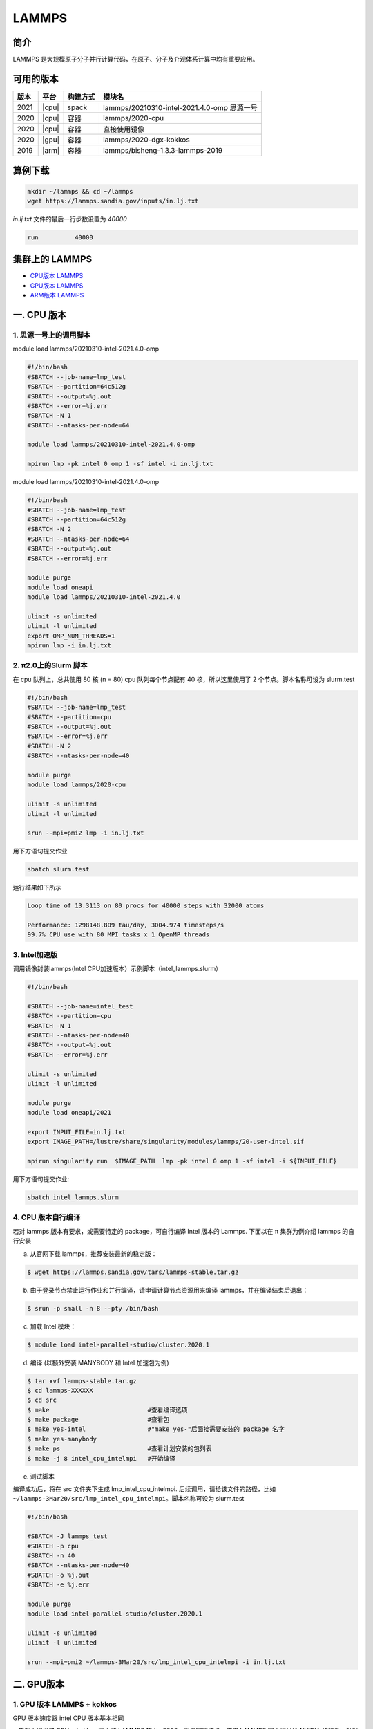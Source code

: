 .. _lammps:

LAMMPS
======

简介
----

LAMMPS 是大规模原子分子并行计算代码，在原子、分子及介观体系计算中均有重要应用。

可用的版本
----------

+--------+---------+----------+---------------------------------------------+
| 版本   | 平台    | 构建方式 | 模块名                                      |
+========+=========+==========+=============================================+
| 2021   | |cpu|   | spack    | lammps/20210310-intel-2021.4.0-omp 思源一号 |
+--------+---------+----------+---------------------------------------------+
| 2020   | |cpu|   | 容器     | lammps/2020-cpu                             |
+--------+---------+----------+---------------------------------------------+
| 2020   | |cpu|   | 容器     | 直接使用镜像                                |
+--------+---------+----------+---------------------------------------------+
| 2020   | |gpu|   | 容器     | lammps/2020-dgx-kokkos                      |
+--------+---------+----------+---------------------------------------------+
| 2019   | |arm|   | 容器     | lammps/bisheng-1.3.3-lammps-2019            |
+--------+---------+----------+---------------------------------------------+

算例下载
---------

.. code:: bash

   mkdir ~/lammps && cd ~/lammps
   wget https://lammps.sandia.gov/inputs/in.lj.txt

`in.lj.txt` 文件的最后一行步数设置为 `40000`

.. code:: bash

   run          40000

集群上的 LAMMPS
---------------

- `CPU版本 LAMMPS`_

- `GPU版本 LAMMPS`_

- `ARM版本 LAMMPS`_


.. _CPU版本 LAMMPS:

一. CPU 版本
-------------

1. 思源一号上的调用脚本
~~~~~~~~~~~~~~~~~~~~~~~~

module load lammps/20210310-intel-2021.4.0-omp

.. code:: bash

   #!/bin/bash
   #SBATCH --job-name=lmp_test
   #SBATCH --partition=64c512g
   #SBATCH --output=%j.out
   #SBATCH --error=%j.err
   #SBATCH -N 1
   #SBATCH --ntasks-per-node=64
      
   module load lammps/20210310-intel-2021.4.0-omp
   
   mpirun lmp -pk intel 0 omp 1 -sf intel -i in.lj.txt
  
module load lammps/20210310-intel-2021.4.0-omp

.. code:: bash

   #!/bin/bash
   #SBATCH --job-name=lmp_test
   #SBATCH --partition=64c512g
   #SBATCH -N 2
   #SBATCH --ntasks-per-node=64
   #SBATCH --output=%j.out
   #SBATCH --error=%j.err

   module purge
   module load oneapi
   module load lammps/20210310-intel-2021.4.0

   ulimit -s unlimited
   ulimit -l unlimited
   export OMP_NUM_THREADS=1
   mpirun lmp -i in.lj.txt

2. π2.0上的Slurm 脚本
~~~~~~~~~~~~~~~~~~~~~~

在 cpu 队列上，总共使用 80 核 (n = 80) cpu 队列每个节点配有 40
核，所以这里使用了 2 个节点。脚本名称可设为 slurm.test

.. code:: bash

   #!/bin/bash
   #SBATCH --job-name=lmp_test
   #SBATCH --partition=cpu
   #SBATCH --output=%j.out
   #SBATCH --error=%j.err
   #SBATCH -N 2
   #SBATCH --ntasks-per-node=40
   
   module purge
   module load lammps/2020-cpu
   
   ulimit -s unlimited
   ulimit -l unlimited
   
   srun --mpi=pmi2 lmp -i in.lj.txt

用下方语句提交作业

.. code:: bash

   sbatch slurm.test

运行结果如下所示

.. code:: bash

   Loop time of 13.3113 on 80 procs for 40000 steps with 32000 atoms
   
   Performance: 1298148.809 tau/day, 3004.974 timesteps/s
   99.7% CPU use with 80 MPI tasks x 1 OpenMP threads

3. Intel加速版
~~~~~~~~~~~~~~~

调用镜像封装lammps(Intel CPU加速版本）示例脚本（intel_lammps.slurm）

.. code:: bash

   #!/bin/bash

   #SBATCH --job-name=intel_test
   #SBATCH --partition=cpu
   #SBATCH -N 1
   #SBATCH --ntasks-per-node=40
   #SBATCH --output=%j.out
   #SBATCH --error=%j.err
   
   ulimit -s unlimited
   ulimit -l unlimited
   
   module purge
   module load oneapi/2021

   export INPUT_FILE=in.lj.txt
   export IMAGE_PATH=/lustre/share/singularity/modules/lammps/20-user-intel.sif

   mpirun singularity run  $IMAGE_PATH  lmp -pk intel 0 omp 1 -sf intel -i ${INPUT_FILE} 
   
用下方语句提交作业:

.. code:: bash
      
   sbatch intel_lammps.slurm


4. CPU 版本自行编译
~~~~~~~~~~~~~~~~~~~

若对 lammps 版本有要求，或需要特定的 package，可自行编译 Intel 版本的
Lammps. 下面以在 π 集群为例介绍 lammps 的自行安装

a) 从官网下载 lammps，推荐安装最新的稳定版：

.. code:: bash

   $ wget https://lammps.sandia.gov/tars/lammps-stable.tar.gz

b) 由于登录节点禁止运行作业和并行编译，请申请计算节点资源用来编译
   lammps，并在编译结束后退出：

.. code:: bash

   $ srun -p small -n 8 --pty /bin/bash

c) 加载 Intel 模块：

.. code:: bash

   $ module load intel-parallel-studio/cluster.2020.1

d) 编译 (以额外安装 MANYBODY 和 Intel 加速包为例)

.. code:: bash

   $ tar xvf lammps-stable.tar.gz
   $ cd lammps-XXXXXX
   $ cd src
   $ make                           #查看编译选项
   $ make package                   #查看包
   $ make yes-intel                 #"make yes-"后面接需要安装的 package 名字
   $ make yes-manybody
   $ make ps                        #查看计划安装的包列表 
   $ make -j 8 intel_cpu_intelmpi   #开始编译

e) 测试脚本

编译成功后，将在 src 文件夹下生成 lmp_intel_cpu_intelmpi.
后续调用，请给该文件的路径，比如
``~/lammps-3Mar20/src/lmp_intel_cpu_intelmpi``\ 。脚本名称可设为
slurm.test

.. code:: bash

   #!/bin/bash

   #SBATCH -J lammps_test
   #SBATCH -p cpu
   #SBATCH -n 40
   #SBATCH --ntasks-per-node=40
   #SBATCH -o %j.out
   #SBATCH -e %j.err

   module purge
   module load intel-parallel-studio/cluster.2020.1

   ulimit -s unlimited
   ulimit -l unlimited

   srun --mpi=pmi2 ~/lammps-3Mar20/src/lmp_intel_cpu_intelmpi -i in.lj.txt


.. _GPU版本 LAMMPS:

二. GPU版本
-----------

1. GPU 版本 LAMMPS + kokkos
~~~~~~~~~~~~~~~~~~~~~~~~~~~

GPU 版本速度跟 intel CPU 版本基本相同

π 集群上提供了 GPU + kokkos 版本的 LAMMPS 15Jun2020。采用容器技术，使用
LAMMPS 官方提供给 NVIDIA 的镜像，针对 Tesla V100 的 GPU
做过优化，性能很好。经测试，LJ 和 EAM 两 Benchmark 算例与同等计算费用的
CPU 基本一样。建议感兴趣的用户针对自己的算例，测试 CPU 和 GPU
计算效率，然后决定使用哪一种平台。

以下 slurm 脚本，在 dgx2 队列上使用 2 块 gpu，并配比 12 cpu 核心，使用
GPU kokkos 版的 LAMMPS。脚本名称可设为 slurm.test

.. code:: bash

   #!/bin/bash

   #SBATCH --job-name=lmp_test
   #SBATCH --partition=dgx2
   #SBATCH --output=%j.out
   #SBATCH --error=%j.err
   #SBATCH -N 1
   #SBATCH --ntasks-per-node=2
   #SBATCH --cpus-per-task=6
   #SBATCH --gres=gpu:2

   ulimit -s unlimited
   ulimit -l unlimited

   module load lammps/2020-dgx-kokkos

   srun --mpi=pmi2 lmp -k on g 2 t 12  -sf kk -pk kokkos comm device -in in.lj.txt

其中，g 2 t 12 意思是使用 2 张 GPU 和 12 个线程。-sf kk -pk kokkos comm
device 是 LAMMPS 的 kokkos 设置，可以用这些默认值

使用如下指令提交：

.. code:: bash

   $ sbatch slurm.test

.. _ARM版本 LAMMPS:

三. ARM版本
-----------

1. ARM版lammps(bisheng编译器+hypermpi)
~~~~~~~~~~~~~~~~~~~~~~~~~~~~~~~~~~~~~~

脚本如下(lammps.slurm):

.. code:: bash

   #!/bin/bash

   #SBATCH --job-name=lammps       
   #SBATCH --partition=arm128c256g       
   #SBATCH -N 1
   #SBATCH --ntasks-per-node=16
   #SBATCH --output=%j.out
   #SBATCH --error=%j.err

   module load lammps/bisheng-1.3.3-lammps-2019
   mpirun -x OMP_NUM_THREADS=1 lmp_aarch64_arm_hypermpi -in in.lj.txt

.. code:: bash

   $ sbatch lammps.slurm

运行结果(单位为：timesteps/s,越高越好)
---------------------------------------

思源一号
~~~~~~~~

+------------------------------------------------+
|     lammps/20210310-intel-2021.4.0-omp         |
+=============+==========+===========+===========+
| 核数        | 64       | 128       | 256       |
+-------------+----------+-----------+-----------+
| Performance | 7890.438 | 10366.877 | 12598.343 |
+-------------+----------+-----------+-----------+

π2.0
~~~~~

+----------------------------------------------+
|              lammps/2020-cpu                 |
+=============+==========+==========+==========+
| 核数        | 40       | 80       | 160      |
+-------------+----------+----------+----------+
| Performance | 1861.775 | 3023.928 | 5057.443 |
+-------------+----------+----------+----------+

+-----------------------------------------------+
|                intel加速版本                  |          
+=============+==========+===========+==========+
| 核数        | 40       | 80        | 160      |
+-------------+----------+-----------+----------+
| Performance | 4391.882 | 6403.898  | 9131.615 |
+-------------+----------+-----------+----------+

AI集群
~~~~~~

+----------------------------------------------+
|            lammps/2020-dgx-kokkos            |
+=============+==========+==========+==========+
| 核数:GPU    | 6:1      | 12:2     | 18:3     |
+-------------+----------+----------+----------+
| Performance | 4212.983 | 1139.140 | 1166.863 |
+-------------+----------+----------+----------+

ARM
~~~

+------------------------------------+
| lammps/bisheng-1.3.3-lammps-2019   |
+==============+==========+==========+
| 核数         | 64       | 96       |
+--------------+----------+----------+
|  Performance | 2010.122 | 2776.084 |
+--------------+----------+----------+

建议
~~~~

通过分析上述结果，我们推荐您使用如下两个版本提交作业。

.. code:: bash

   module load lammps/20210310-intel-2021.4.0-omp               思源一号   
   /lustre/share/singularity/modules/lammps/20-user-intel.sif   π2.0

参考资料
--------

-  `LAMMPS 官网 <https://lammps.sandia.gov/>`__
-  `NVIDIA GPU CLOUD <ngc.nvidia.com>`__
